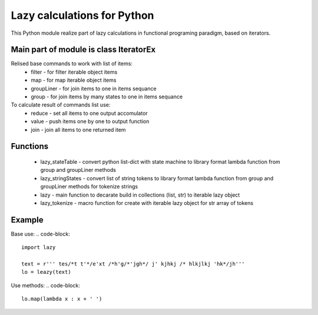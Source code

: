Lazy calculations for Python
===================================

This Python module realize part of lazy calculations in functional programing paradigm, based on iterators.

Main part of module is class IteratorEx
______________________________

Relised base commands to work with list of items:
 - filter - for filter iterable object items
 - map - for map iterable object items
 - groupLiner - for join items to one in items sequance
 - group - for join items by many states to one in items sequance

To calculate result of commands list use:
 - reduce - set all items to one output accomulator
 - value - push items one by one to output function
 - join - join all items to one returned item

Functions
________

 - lazy_stateTable - convert python list-dict with state machine to library format lambda function from group and groupLiner methods
 - lazy_stringStates - convert list of string tokens to library format lambda function from group and groupLiner methods for tokenize strings
 - lazy - main function to decarate build in collections (list, str) to iterable lazy object
 - lazy_tokenize - macro function for create with iterable lazy object for str array of tokens

Example
_______

Base use:
.. code-block::
    import lazy

    text = r''' tes/*t t'*/e'xt /*h'g/*'jgh*/ j' kjhkj /* hlkjlkj 'hk*/jh'''
    lo = leazy(text)

Use methods:
.. code-block::
    lo.map(lambda x : x + ' ')

.. code-block::
    lo.filter(lambda x : False)
